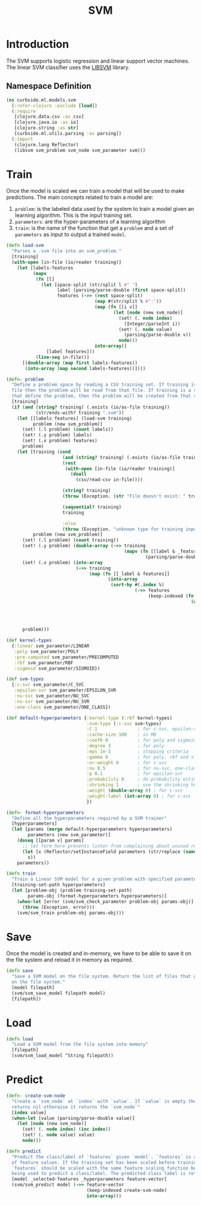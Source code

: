 #+PROPERTY: header-args:clojure :tangle ../../../../../src/curbside/ml/models/svm.clj :mkdirp yes :noweb yes :padline yes :results silent :comments link
#+OPTIONS: toc:2

#+TITLE: SVM

* Table of Contents                                             :toc:noexport:
- [[#introduction][Introduction]]
  - [[#namespace-definition][Namespace Definition]]
- [[#train][Train]]
- [[#save][Save]]
- [[#load][Load]]
- [[#predict][Predict]]

* Introduction

The SVM supports logistic regression and linear support vector machines. The linear SVM classifier uses the [[https://www.csie.ntu.edu.tw/~cjlin/libsvm/][LIBSVM]] library.

** Namespace Definition

#+BEGIN_SRC clojure
(ns curbside.ml.models.svm
  (:refer-clojure :exclude [load])
  (:require
   [clojure.data.csv :as csv]
   [clojure.java.io :as io]
   [clojure.string :as str]
   [curbside.ml.utils.parsing :as parsing])
  (:import
   (clojure.lang Reflector)
   (libsvm svm_problem svm_node svm_parameter svm)))
#+END_SRC

* Train

Once the model is scaled we can train a model that will be used to make predictions. The main concepts related to train a model are:

  1. =problem=: is the labeled data used by the system to train a model given an learning algorithm. This is the input training set.
  2. =parameters=: are the hyper-parameters of a learning algorithm
  3. =train=: is the name of the function that get a =problem= and a set of =parameters= as input to output a trained =model=.

#+NAME: svm training
#+BEGIN_SRC clojure :results silent
(defn load-svm
  "Parses a .svm file into an svm_problem."
  [training]
  (with-open [in-file (io/reader training)]
    (let [labels-features
          (mapv
           (fn [l]
             (let [space-split (str/split l #" ")
                   label (parsing/parse-double (first space-split))
                   features (->> (rest space-split)
                                 (map #(str/split % #":"))
                                 (map (fn [[i v]]
                                        (let [node (new svm_node)]
                                          (set! (. node index)
                                            (Integer/parseInt i))
                                          (set! (. node value)
                                            (parsing/parse-double v))
                                          node)))
                                 into-array)]
               [label features]))
           (line-seq in-file))]
      [(double-array (map first labels-features))
       (into-array (map second labels-features))])))

(defn- problem
  "Define a problem space by reading a CSV training set. If training is a CSV
  file then the problem will be read from that file. If training is a sequence
  that define the problem, then the problem will be created from that sequence."
  [training]
  (if (and (string? training) (.exists (io/as-file training))
           (str/ends-with? training ".svm"))
    (let [[labels features] (load-svm training)
          problem (new svm_problem)]
      (set! (.l problem) (count labels))
      (set! (.y problem) labels)
      (set! (.x problem) features)
      problem)
    (let [training (cond
                     (and (string? training) (.exists (io/as-file training)))
                     (rest
                      (with-open [in-file (io/reader training)]
                        (doall
                          (csv/read-csv in-file))))

                     (string? training)
                     (throw (Exception. (str "File doesn't exist: " training)))

                     (sequential? training)
                     training

                     :else
                     (throw (Exception. "unknown type for training input")))
          problem (new svm_problem)]
      (set! (.l problem) (count training))
      (set! (.y problem) (double-array (->> training
                                            (mapv (fn [[label & _features]]
                                                    (parsing/parse-double label))))))
      (set! (.x problem) (into-array
                          (->> training
                               (map (fn [[_label & features]]
                                      (into-array
                                       (sort-by #(.index %)
                                                (->> features
                                                     (keep-indexed (fn [index feature]
                                                                     (when-let [feature (parsing/parse-double feature)]
                                                                       (let [node (new svm_node)]
                                                                         (set! (. node index) (inc index))
                                                                         (set! (. node value) feature)
                                                                         node))))))))))))
      problem)))

(def kernel-types
  {:linear svm_parameter/LINEAR
   :poly svm_parameter/POLY
   :pre-computed svm_parameter/PRECOMPUTED
   :rbf svm_parameter/RBF
   :sigmoid svm_parameter/SIGMOID})

(def svm-types
  {:c-svc svm_parameter/C_SVC
   :epsilon-svr svm_parameter/EPSILON_SVR
   :nu-svc svm_parameter/NU_SVC
   :nu-svr svm_parameter/NU_SVR
   :one-class svm_parameter/ONE_CLASS})

(def default-hyperparameters {:kernel-type (:rbf kernel-types)
                              :svm-type (:c-svc svm-types)
                              :C 1               ; for c-svc, epsilon-svr and nu-svr
                              :cache-size 100    ; in MB
                              :coef0 0           ; for poly and sigmoid
                              :degree 3          ; for poly
                              :eps 1e-3          ; stopping criteria
                              :gamma 0           ; for poly, rbf and sigmoid
                              :nr-weight 0       ; for c-svc
                              :nu 0.5            ; for nu-svc, one-class and nu-svr
                              :p 0.1             ; for epsilon-svr
                              :probability 0     ; do probability estimates
                              :shrinking 1       ; use the shrinking heuristic
                              :weight (double-array 0) ; for c-svc
                              :weight-label (int-array 0) ; for c-svc
                              })

(defn- format-hyperparameters
  "Define all the hyperparameters required by a SVM trainer"
  [hyperparameters]
  (let [params (merge default-hyperparameters hyperparameters)
        parameters (new svm_parameter)]
    (doseq [[param v] params]
      ;; let form here prevents linter from complaining about unused return val
      (let [x (Reflector/setInstanceField parameters (str/replace (name param) "-" "_") v)]
        x))
    parameters))

(defn train
  "Train a Linear SVM model for a given problem with specified parameters"
  [training-set-path hyperparameters]
  (let [problem-obj (problem training-set-path)
        params-obj (format-hyperparameters hyperparameters)]
    (when-let [error (svm/svm_check_parameter problem-obj params-obj)]
      (throw (Exception. error)))
    (svm/svm_train problem-obj params-obj)))
#+END_SRC

* Save

Once the model is created and in-memory, we have to be able to save it on the file system and reload it in memory as required.

#+NAME: save model
#+BEGIN_SRC clojure :results silent
(defn save
  "Save a SVM model on the file system. Return the list of files that got saved
  on the file system."
  [model filepath]
  (svm/svm_save_model filepath model)
  [filepath])
#+END_SRC

* Load

#+NAME: load model
#+BEGIN_SRC clojure :results silent
(defn load
  "Load a SVM model from the file system into memory"
  [filepath]
  (svm/svm_load_model ^String filepath))
#+END_SRC

* Predict

#+NAME: predict
#+BEGIN_SRC clojure
(defn- create-svm-node
  "Create a `svm_node` at `index` with `value`. If `value` is empty then it
  returns nil otherwise it returns the `svm_node`"
  [index value]
  (when-let [value (parsing/parse-double value)]
    (let [node (new svm_node)]
      (set! (. node index) (inc index))
      (set! (. node value) value)
      node)))

(defn predict
  "Predict the class/label of `features` given `model`. `features` is a vector
  of feature values. If the training set has been scaled before training, then
  `features` should be scaled with the same feature scaling function before
  being used to predict a class/label. The predicted class label is returned."
  [model _selected-features _hyperparameters feature-vector]
  (svm/svm_predict model (->> feature-vector
                              (keep-indexed create-svm-node)
                              into-array)))
#+END_SRC
